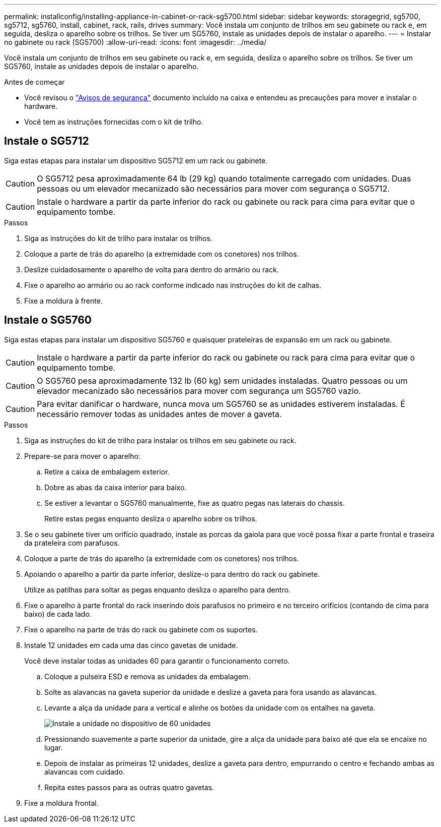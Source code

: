 ---
permalink: installconfig/installing-appliance-in-cabinet-or-rack-sg5700.html 
sidebar: sidebar 
keywords: storagegrid, sg5700, sg5712, sg5760, install, cabinet, rack, rails, drives 
summary: Você instala um conjunto de trilhos em seu gabinete ou rack e, em seguida, desliza o aparelho sobre os trilhos. Se tiver um SG5760, instale as unidades depois de instalar o aparelho. 
---
= Instalar no gabinete ou rack (SG5700)
:allow-uri-read: 
:icons: font
:imagesdir: ../media/


[role="lead"]
Você instala um conjunto de trilhos em seu gabinete ou rack e, em seguida, desliza o aparelho sobre os trilhos. Se tiver um SG5760, instale as unidades depois de instalar o aparelho.

.Antes de começar
* Você revisou o https://library.netapp.com/ecm/ecm_download_file/ECMP12475945["Avisos de segurança"^] documento incluído na caixa e entendeu as precauções para mover e instalar o hardware.
* Você tem as instruções fornecidas com o kit de trilho.




== Instale o SG5712

Siga estas etapas para instalar um dispositivo SG5712 em um rack ou gabinete.


CAUTION: O SG5712 pesa aproximadamente 64 lb (29 kg) quando totalmente carregado com unidades. Duas pessoas ou um elevador mecanizado são necessários para mover com segurança o SG5712.


CAUTION: Instale o hardware a partir da parte inferior do rack ou gabinete ou rack para cima para evitar que o equipamento tombe.

.Passos
. Siga as instruções do kit de trilho para instalar os trilhos.
. Coloque a parte de trás do aparelho (a extremidade com os conetores) nos trilhos.
. Deslize cuidadosamente o aparelho de volta para dentro do armário ou rack.
. Fixe o aparelho ao armário ou ao rack conforme indicado nas instruções do kit de calhas.
. Fixe a moldura à frente.




== Instale o SG5760

Siga estas etapas para instalar um dispositivo SG5760 e quaisquer prateleiras de expansão em um rack ou gabinete.


CAUTION: Instale o hardware a partir da parte inferior do rack ou gabinete ou rack para cima para evitar que o equipamento tombe.


CAUTION: O SG5760 pesa aproximadamente 132 lb (60 kg) sem unidades instaladas. Quatro pessoas ou um elevador mecanizado são necessários para mover com segurança um SG5760 vazio.


CAUTION: Para evitar danificar o hardware, nunca mova um SG5760 se as unidades estiverem instaladas. É necessário remover todas as unidades antes de mover a gaveta.

.Passos
. Siga as instruções do kit de trilho para instalar os trilhos em seu gabinete ou rack.
. Prepare-se para mover o aparelho:
+
.. Retire a caixa de embalagem exterior.
.. Dobre as abas da caixa interior para baixo.
.. Se estiver a levantar o SG5760 manualmente, fixe as quatro pegas nas laterais do chassis.
+
Retire estas pegas enquanto desliza o aparelho sobre os trilhos.



. Se o seu gabinete tiver um orifício quadrado, instale as porcas da gaiola para que você possa fixar a parte frontal e traseira da prateleira com parafusos.
. Coloque a parte de trás do aparelho (a extremidade com os conetores) nos trilhos.
. Apoiando o aparelho a partir da parte inferior, deslize-o para dentro do rack ou gabinete.
+
Utilize as patilhas para soltar as pegas enquanto desliza o aparelho para dentro.

. Fixe o aparelho à parte frontal do rack inserindo dois parafusos no primeiro e no terceiro orifícios (contando de cima para baixo) de cada lado.
. Fixe o aparelho na parte de trás do rack ou gabinete com os suportes.
. Instale 12 unidades em cada uma das cinco gavetas de unidade.
+
Você deve instalar todas as unidades 60 para garantir o funcionamento correto.

+
.. Coloque a pulseira ESD e remova as unidades da embalagem.
.. Solte as alavancas na gaveta superior da unidade e deslize a gaveta para fora usando as alavancas.
.. Levante a alça da unidade para a vertical e alinhe os botões da unidade com os entalhes na gaveta.
+
image::../media/appliance_drive_insertion.gif[Instale a unidade no dispositivo de 60 unidades]

.. Pressionando suavemente a parte superior da unidade, gire a alça da unidade para baixo até que ela se encaixe no lugar.
.. Depois de instalar as primeiras 12 unidades, deslize a gaveta para dentro, empurrando o centro e fechando ambas as alavancas com cuidado.
.. Repita estes passos para as outras quatro gavetas.


. Fixe a moldura frontal.

